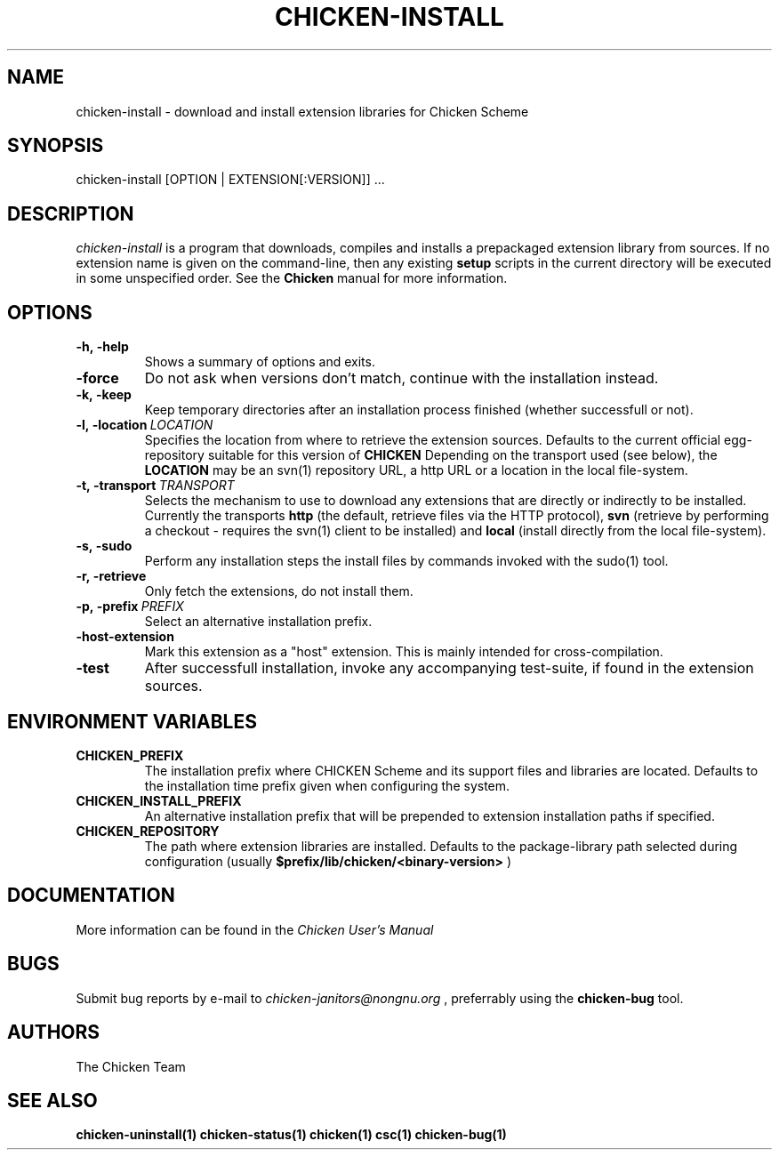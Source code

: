 .\" dummy line
.TH CHICKEN-INSTALL 1 "13 Aug 2008"

.SH NAME

chicken-install \- download and install extension libraries for Chicken Scheme

.SH SYNOPSIS

chicken-install [OPTION | EXTENSION[:VERSION]] ...

.SH DESCRIPTION

.I chicken\-install
is a program that downloads, compiles and installs a prepackaged
extension library from sources. If no extension name is given on the
command-line, then any existing 
.B setup
scripts in the current
directory will be executed in some unspecified order.
See the 
.B Chicken
manual for more information.

.SH OPTIONS

.TP
.B \-h,\ \-help      
Shows a summary of options and exits.

.TP
.B \-force
Do not ask when versions don't match, continue with the installation instead.

.TP
.B \-k,\ \-keep
Keep temporary directories after an installation process finished
(whether successfull or not).

.TP
.BI \-l,\ \-location \ LOCATION
Specifies the location from where to retrieve the extension sources.
Defaults to the current official egg-repository suitable for this
version of 
.B CHICKEN
Depending on the transport used (see below), the 
.B LOCATION
may be an svn(1) repository URL, a http URL or a location in the local
file-system.

.TP
.BI \-t,\ \-transport \ TRANSPORT
Selects the mechanism to use to download any extensions that are directly
or indirectly to be installed. Currently the transports
.B http
(the default, retrieve files via the HTTP protocol),
.B svn
(retrieve by performing a checkout - requires the svn(1) client to be
installed) and
.B local
(install directly from the local file-system).

.TP
.B \-s,\ \-sudo
Perform any installation steps the install files by commands invoked
with the sudo(1) tool.

.TP
.B \-r,\ \-retrieve
Only fetch the extensions, do not install them.

.TP
.BI \-p,\ \-prefix \ PREFIX
Select an alternative installation prefix.

.TP
.B \-host\-extension
Mark this extension as a "host" extension. This is mainly intended
for cross-compilation.

.TP
.B \-test
After successfull installation, invoke any accompanying test-suite,
if found in the extension sources.


.SH ENVIRONMENT\ VARIABLES

.TP
.B CHICKEN_PREFIX
The installation prefix where CHICKEN Scheme and its support files and
libraries are located. Defaults to the installation time prefix given
when configuring the system.

.TP
.B CHICKEN_INSTALL_PREFIX
An alternative installation prefix that will be prepended to extension
installation paths if specified. 

.TP
.B CHICKEN_REPOSITORY
The path where extension libraries are installed. Defaults to the package-library
path selected during configuration (usually
.B $prefix/lib/chicken/<binary\-version>
)


.SH DOCUMENTATION

More information can be found in the
.I Chicken\ User's\ Manual

.SH BUGS
Submit bug reports by e-mail to
.I chicken-janitors@nongnu.org
, preferrably using the
.B chicken\-bug
tool.

.SH AUTHORS
The Chicken Team

.SH SEE ALSO
.BR chicken-uninstall(1)
.BR chicken-status(1)
.BR chicken(1)
.BR csc(1)
.BR chicken-bug(1)
